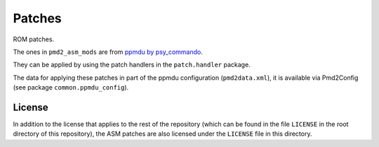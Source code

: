 Patches
=======
ROM patches.

The ones in ``pmd2_asm_mods`` are from `ppmdu by psy_commando`_.

They can be applied by using the patch handlers in the ``patch.handler`` package.

The data for applying these patches in part of the ppmdu configuration (``pmd2data.xml``),
it is available via Pmd2Config (see package ``common.ppmdu_config``).

License
-------

In addition to the license that applies to the rest of the repository (which can be found in
the file ``LICENSE`` in the root directory of this repository), the ASM patches are also
licensed under the ``LICENSE`` file in this directory.

.. _ppmdu by psy_commando: https://github.com/PsyCommando/pmd2_asm_mods/tree/dev
